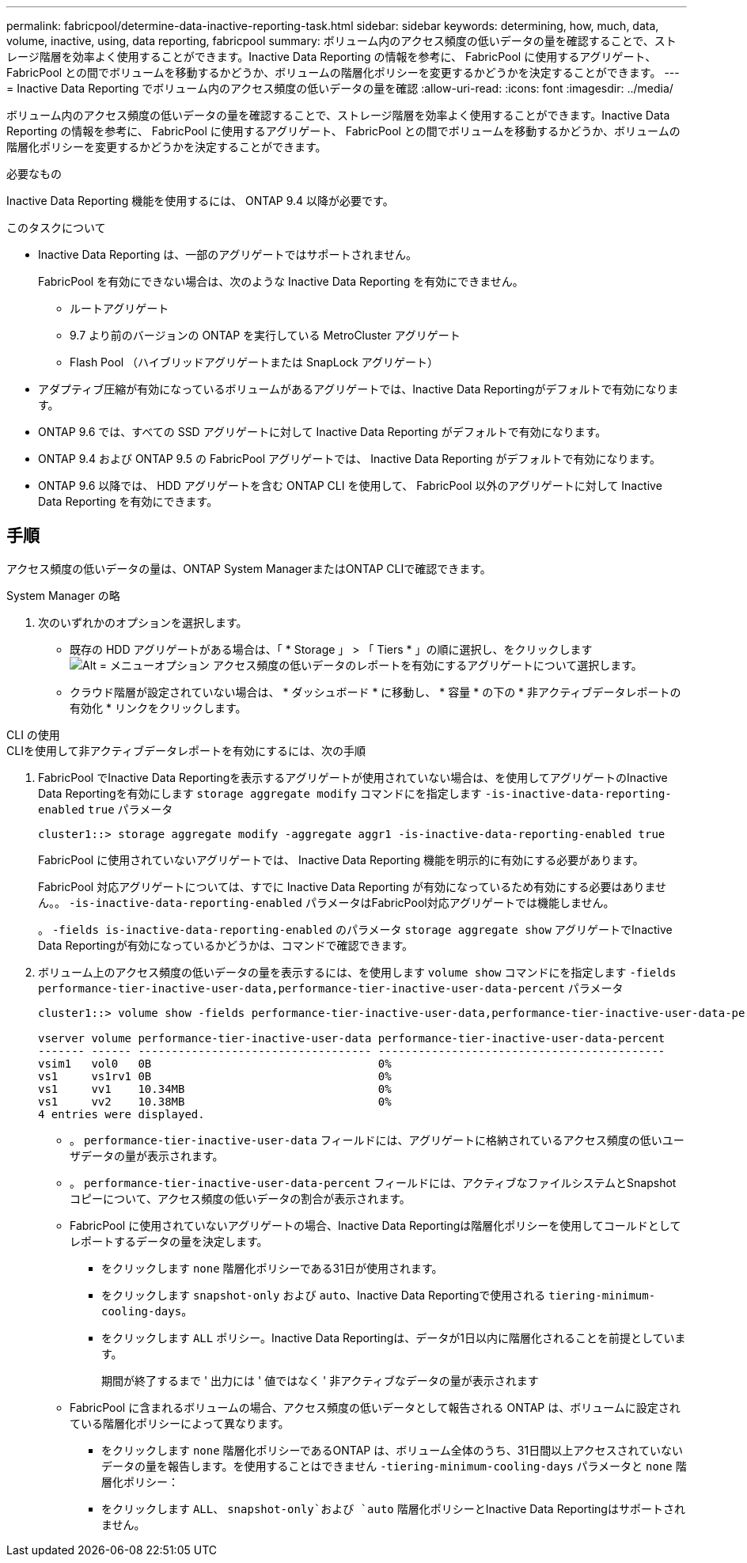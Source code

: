 ---
permalink: fabricpool/determine-data-inactive-reporting-task.html 
sidebar: sidebar 
keywords: determining, how, much, data, volume, inactive, using, data reporting, fabricpool 
summary: ボリューム内のアクセス頻度の低いデータの量を確認することで、ストレージ階層を効率よく使用することができます。Inactive Data Reporting の情報を参考に、 FabricPool に使用するアグリゲート、 FabricPool との間でボリュームを移動するかどうか、ボリュームの階層化ポリシーを変更するかどうかを決定することができます。 
---
= Inactive Data Reporting でボリューム内のアクセス頻度の低いデータの量を確認
:allow-uri-read: 
:icons: font
:imagesdir: ../media/


[role="lead"]
ボリューム内のアクセス頻度の低いデータの量を確認することで、ストレージ階層を効率よく使用することができます。Inactive Data Reporting の情報を参考に、 FabricPool に使用するアグリゲート、 FabricPool との間でボリュームを移動するかどうか、ボリュームの階層化ポリシーを変更するかどうかを決定することができます。

.必要なもの
Inactive Data Reporting 機能を使用するには、 ONTAP 9.4 以降が必要です。

.このタスクについて
* Inactive Data Reporting は、一部のアグリゲートではサポートされません。
+
FabricPool を有効にできない場合は、次のような Inactive Data Reporting を有効にできません。

+
** ルートアグリゲート
** 9.7 より前のバージョンの ONTAP を実行している MetroCluster アグリゲート
** Flash Pool （ハイブリッドアグリゲートまたは SnapLock アグリゲート）


* アダプティブ圧縮が有効になっているボリュームがあるアグリゲートでは、Inactive Data Reportingがデフォルトで有効になります。
* ONTAP 9.6 では、すべての SSD アグリゲートに対して Inactive Data Reporting がデフォルトで有効になります。
* ONTAP 9.4 および ONTAP 9.5 の FabricPool アグリゲートでは、 Inactive Data Reporting がデフォルトで有効になります。
* ONTAP 9.6 以降では、 HDD アグリゲートを含む ONTAP CLI を使用して、 FabricPool 以外のアグリゲートに対して Inactive Data Reporting を有効にできます。




== 手順

アクセス頻度の低いデータの量は、ONTAP System ManagerまたはONTAP CLIで確認できます。

[role="tabbed-block"]
====
.System Manager の略
--
. 次のいずれかのオプションを選択します。
+
** 既存の HDD アグリゲートがある場合は、「 * Storage 」 > 「 Tiers * 」の順に選択し、をクリックします image:icon_kabob.gif["Alt = メニューオプション"] アクセス頻度の低いデータのレポートを有効にするアグリゲートについて選択します。
** クラウド階層が設定されていない場合は、 * ダッシュボード * に移動し、 * 容量 * の下の * 非アクティブデータレポートの有効化 * リンクをクリックします。




--
.CLI の使用
--
.CLIを使用して非アクティブデータレポートを有効にするには、次の手順
. FabricPool でInactive Data Reportingを表示するアグリゲートが使用されていない場合は、を使用してアグリゲートのInactive Data Reportingを有効にします `storage aggregate modify` コマンドにを指定します `-is-inactive-data-reporting-enabled` `true` パラメータ
+
[listing]
----
cluster1::> storage aggregate modify -aggregate aggr1 -is-inactive-data-reporting-enabled true
----
+
FabricPool に使用されていないアグリゲートでは、 Inactive Data Reporting 機能を明示的に有効にする必要があります。

+
FabricPool 対応アグリゲートについては、すでに Inactive Data Reporting が有効になっているため有効にする必要はありません。。 `-is-inactive-data-reporting-enabled` パラメータはFabricPool対応アグリゲートでは機能しません。

+
。 `-fields is-inactive-data-reporting-enabled` のパラメータ `storage aggregate show` アグリゲートでInactive Data Reportingが有効になっているかどうかは、コマンドで確認できます。

. ボリューム上のアクセス頻度の低いデータの量を表示するには、を使用します `volume show` コマンドにを指定します `-fields performance-tier-inactive-user-data,performance-tier-inactive-user-data-percent` パラメータ
+
[listing]
----
cluster1::> volume show -fields performance-tier-inactive-user-data,performance-tier-inactive-user-data-percent

vserver volume performance-tier-inactive-user-data performance-tier-inactive-user-data-percent
------- ------ ----------------------------------- -------------------------------------------
vsim1   vol0   0B                                  0%
vs1     vs1rv1 0B                                  0%
vs1     vv1    10.34MB                             0%
vs1     vv2    10.38MB                             0%
4 entries were displayed.
----
+
** 。 `performance-tier-inactive-user-data` フィールドには、アグリゲートに格納されているアクセス頻度の低いユーザデータの量が表示されます。
** 。 `performance-tier-inactive-user-data-percent` フィールドには、アクティブなファイルシステムとSnapshotコピーについて、アクセス頻度の低いデータの割合が表示されます。
** FabricPool に使用されていないアグリゲートの場合、Inactive Data Reportingは階層化ポリシーを使用してコールドとしてレポートするデータの量を決定します。
+
*** をクリックします `none` 階層化ポリシーである31日が使用されます。
*** をクリックします `snapshot-only` および `auto`、Inactive Data Reportingで使用される `tiering-minimum-cooling-days`。
*** をクリックします `ALL` ポリシー。Inactive Data Reportingは、データが1日以内に階層化されることを前提としています。
+
期間が終了するまで ' 出力には ' 値ではなく ' 非アクティブなデータの量が表示されます



** FabricPool に含まれるボリュームの場合、アクセス頻度の低いデータとして報告される ONTAP は、ボリュームに設定されている階層化ポリシーによって異なります。
+
*** をクリックします `none` 階層化ポリシーであるONTAP は、ボリューム全体のうち、31日間以上アクセスされていないデータの量を報告します。を使用することはできません `-tiering-minimum-cooling-days` パラメータと `none` 階層化ポリシー：
*** をクリックします `ALL`、 `snapshot-only`および `auto` 階層化ポリシーとInactive Data Reportingはサポートされません。






--
====